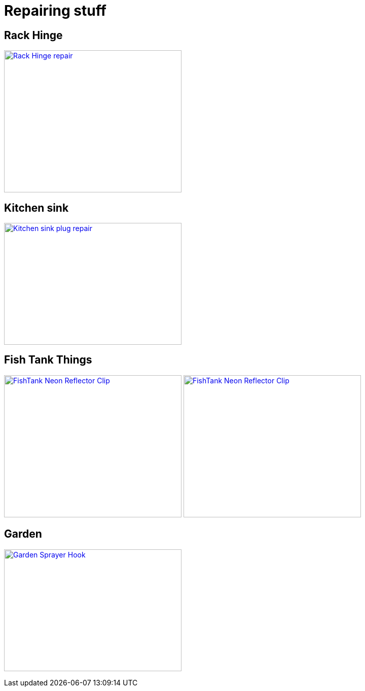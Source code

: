 
= Repairing stuff

== Rack Hinge

image:{rootdir}/models/repairs/rack-hinge/rack-hinge-parts.png[Rack Hinge repair, 350, 280,link="{giturl}/models/repairs/rack-hinge/rack-hinge-parts.scad"]

== Kitchen sink

image:{rootdir}/models/repairs/kitchen/kitchen-fix-sink-plug.png[Kitchen sink plug repair, 350, 240,link="{giturl}/models/repairs/kitchen/kitchen-fix-sink-plug.scad"]

== Fish Tank Things

image:{rootdir}/models/repairs/fishtank/neon-clip.png[FishTank Neon Reflector Clip, 350, 280,link="{giturl}/models/repairs/fishtank/neon-clip.scad"] image:{rootdir}/models/repairs/fishtank/neon-clip-print.png[FishTank Neon Reflector Clip, 350, 280,link="{giturl}/models/repairs/fishtank/neon-clip.scad"]

== Garden

image:{rootdir}/models/repairs/garden/sprayerHook.png[Garden Sprayer Hook, 350, 240,link="{giturl}/models/repairs/garden/sprayerHook.scad"]
